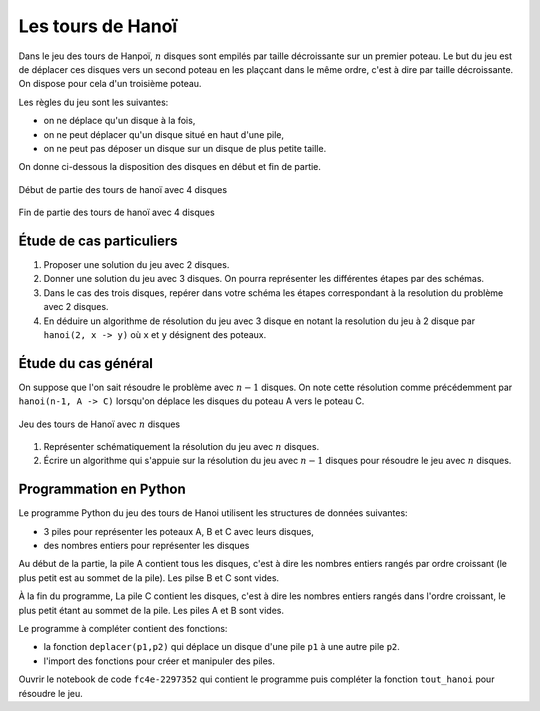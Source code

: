 Les tours de Hanoï
==================

Dans le jeu des tours de Hanpoï, :math:`n` disques sont empilés par taille décroissante sur un premier poteau. Le but du jeu est de déplacer ces disques vers un second poteau en les plaçcant dans le même ordre, c'est à dire par taille décroissante. On dispose pour cela d'un troisième poteau. 

Les règles du jeu sont les suivantes:

-  on ne déplace qu'un disque à la fois,
-  on ne peut déplacer qu'un disque situé en haut d'une pile,
-  on ne peut pas déposer un disque sur un disque de plus petite taille.

On donne ci-dessous la disposition des disques en début et fin de partie.

.. figure:: ../img/hanoi_debut_partie.svg
   :align: center
   :width: 420

   Début de partie des tours de hanoï avec 4 disques

   .. figure:: ../img/hanoi_fin_partie.svg
      :align: center
      :width: 420

   Fin de partie des tours de hanoï avec 4 disques

Étude de cas particuliers
-------------------------

#. Proposer une solution du jeu avec 2 disques.
#. Donner une solution du jeu avec 3 disques. On pourra représenter les différentes étapes par des schémas.
#. Dans le cas des trois disques, repérer dans votre schéma les étapes correspondant à la resolution du problème avec 2 disques. 
#. En déduire un algorithme de résolution du jeu avec 3 disque en notant la resolution du jeu à 2 disque par ``hanoi(2, x -> y)`` où ``x`` et ``y`` désignent des poteaux.

Étude du cas général
--------------------

On suppose que l'on sait résoudre le problème avec :math:`n-1` disques. On note cette résolution comme précédemment par ``hanoi(n-1, A -> C)`` lorsqu'on déplace les disques du poteau A vers le poteau C. 

.. figure:: ../img/hanoi_n_disques.svg
   :align: center
   :width: 420

   Jeu des tours de Hanoï avec :math:`n` disques

#. Représenter schématiquement la résolution du jeu avec :math:`n` disques.
#. Écrire un algorithme qui s'appuie sur la résolution du jeu avec :math:`n-1` disques pour résoudre le jeu avec :math:`n` disques.

Programmation en Python
-----------------------

Le programme Python du jeu des tours de Hanoi utilisent les structures de données suivantes:

-  3 piles pour représenter les poteaux A, B et C avec leurs disques,
-  des nombres entiers pour représenter les disques

Au début de la partie, la pile A contient tous les disques, c'est à dire les nombres entiers rangés par ordre croissant (le plus petit est au sommet de la pile). Les pilse B et C sont vides.

À la fin du programme, La pile C contient les disques, c'est à dire les nombres entiers rangés dans l'ordre croissant, le plus petit étant au sommet de la pile. Les piles A et B sont vides.

Le programme à compléter contient des fonctions:

-  la fonction ``deplacer(p1,p2)`` qui déplace un disque d'une pile ``p1`` à une autre pile ``p2``.
-  l'import des fonctions pour créer et manipuler des piles.

Ouvrir le notebook de code ``fc4e-2297352`` qui contient le programme puis compléter la fonction ``tout_hanoi`` pour résoudre le jeu.

